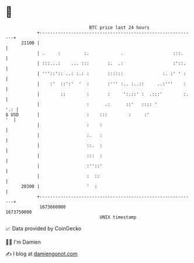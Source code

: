 * 👋

#+begin_example
                                   BTC price last 24 hours                    
               +------------------------------------------------------------+ 
         21100 |                                                            | 
               | .     :         :.            .                   :::.     | 
               | :::...:    ... :::       :.  .:                   :'::.    | 
               | '''::':: ..: :.: :       ::::::               :. :' ' :    | 
               |    :'  ::':'  '  :       :''' :.. :..::     ..:'''    :    | 
               |        ::        :       :     ':.::' :  .:::'        :.   | 
               |                  :      .:      ::'   :::: '           '.: | 
   $ USD       |                  :    :::        :     :'               '  | 
               |                  :    :                                    | 
               |                  :.   :                                    | 
               |                  ::.  :                                    | 
               |                  :::  :                                    | 
               |                  :''::'                                    | 
               |                  :  ::                                     | 
         20300 |                  '  :                                      | 
               +------------------------------------------------------------+ 
                1673660000                                        1673750000  
                                       UNIX timestamp                         
#+end_example
📈 Data provided by CoinGecko

🧑‍💻 I'm Damien

✍️ I blog at [[https://www.damiengonot.com][damiengonot.com]]
